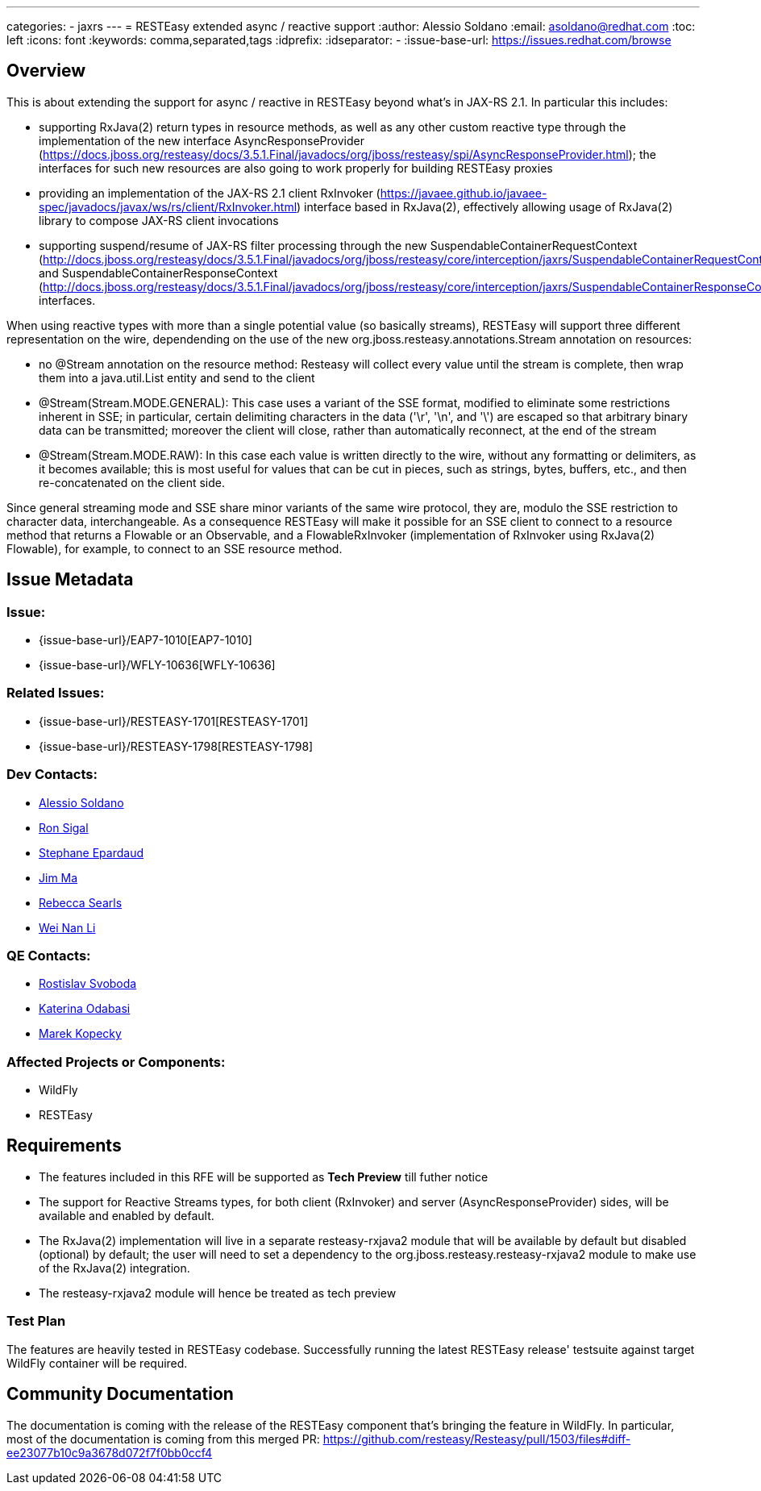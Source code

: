 ---
categories:
  - jaxrs
---
= RESTEasy extended async / reactive support
:author:            Alessio Soldano
:email:             asoldano@redhat.com
:toc:               left
:icons:             font
:keywords:          comma,separated,tags
:idprefix:
:idseparator:       -
:issue-base-url:    https://issues.redhat.com/browse

== Overview

This is about extending the support for async / reactive in RESTEasy beyond what's in JAX-RS 2.1.
In particular this includes:

* supporting RxJava(2) return types in resource methods, as well as any other custom reactive type through the implementation of the new interface AsyncResponseProvider (https://docs.jboss.org/resteasy/docs/3.5.1.Final/javadocs/org/jboss/resteasy/spi/AsyncResponseProvider.html); the interfaces for such new resources are also going to work properly for building RESTEasy proxies
* providing an implementation of the JAX-RS 2.1 client RxInvoker (https://javaee.github.io/javaee-spec/javadocs/javax/ws/rs/client/RxInvoker.html) interface based in RxJava(2), effectively allowing usage of RxJava(2) library to compose JAX-RS client invocations
* supporting suspend/resume of JAX-RS filter processing through the new SuspendableContainerRequestContext (http://docs.jboss.org/resteasy/docs/3.5.1.Final/javadocs/org/jboss/resteasy/core/interception/jaxrs/SuspendableContainerRequestContext.html) and SuspendableContainerResponseContext (http://docs.jboss.org/resteasy/docs/3.5.1.Final/javadocs/org/jboss/resteasy/core/interception/jaxrs/SuspendableContainerResponseContext.html) interfaces.

When using reactive types with more than a single potential value (so basically streams), RESTEasy will support three different representation on the wire, dependending on the use of the new org.jboss.resteasy.annotations.Stream annotation on resources:

* no @Stream annotation on the resource method: Resteasy will collect every value until the stream is complete, then wrap them into a java.util.List entity and send to the client
* @Stream(Stream.MODE.GENERAL): This case uses a variant of the SSE format, modified to eliminate some restrictions inherent in SSE; in particular, certain delimiting characters in the data ('\r', '\n', and '\') are escaped so that arbitrary binary data can be transmitted; moreover the client will close, rather than automatically reconnect, at the end of the stream
* @Stream(Stream.MODE.RAW): In this case each value is written directly to the wire, without any formatting or delimiters, as it becomes available; this is most useful for values that can be cut in pieces, such as strings, bytes, buffers, etc., and then re-concatenated on the client side.

Since general streaming mode and SSE share minor variants of the same wire protocol, they are, modulo the SSE restriction to character data, interchangeable. As a consequence RESTEasy will make it possible for an SSE client to connect to a resource method that returns a Flowable or an Observable, and a FlowableRxInvoker (implementation of RxInvoker using RxJava(2) Flowable), for example, to connect to an SSE resource method.

== Issue Metadata

=== Issue:

* {issue-base-url}/EAP7-1010[EAP7-1010]
* {issue-base-url}/WFLY-10636[WFLY-10636]

=== Related Issues:

* {issue-base-url}/RESTEASY-1701[RESTEASY-1701]
* {issue-base-url}/RESTEASY-1798[RESTEASY-1798]

=== Dev Contacts:

* mailto:asoldano@redhat.com[Alessio Soldano]
* mailto:rsigal@redhat.com[Ron Sigal]
* mailto:separdau@redhat.com[Stephane Epardaud]
* mailto:ema@redhat.com[Jim Ma]
* mailto:rsearls@redhat.com[Rebecca Searls]
* mailto:weli@redhat.com[Wei Nan Li]

=== QE Contacts:

* mailto:rsvoboda@redhat.com[Rostislav Svoboda]
* mailto:kanovotn@redhat.com[Katerina Odabasi]
* mailto:mkopecky@redhat.com[Marek Kopecky]

=== Affected Projects or Components:

* WildFly
* RESTEasy

== Requirements

* The features included in this RFE will be supported as *Tech Preview* till futher notice
* The support for Reactive Streams types, for both client (RxInvoker) and server (AsyncResponseProvider) sides, will be available and enabled by default.
* The RxJava(2) implementation will live in a separate resteasy-rxjava2 module that will be available by default but disabled (optional) by default; the user will need to set a dependency to the org.jboss.resteasy.resteasy-rxjava2 module to make use of the RxJava(2) integration.
* The resteasy-rxjava2 module will hence be treated as tech preview


=== Test Plan

The features are heavily tested in RESTEasy codebase. Successfully running the latest RESTEasy release' testsuite against target WildFly container will be required.


== Community Documentation

The documentation is coming with the release of the RESTEasy component that's bringing the feature in WildFly. In particular, most of the documentation is coming from this merged PR: https://github.com/resteasy/Resteasy/pull/1503/files#diff-ee23077b10c9a3678d072f7f0bb0ccf4
